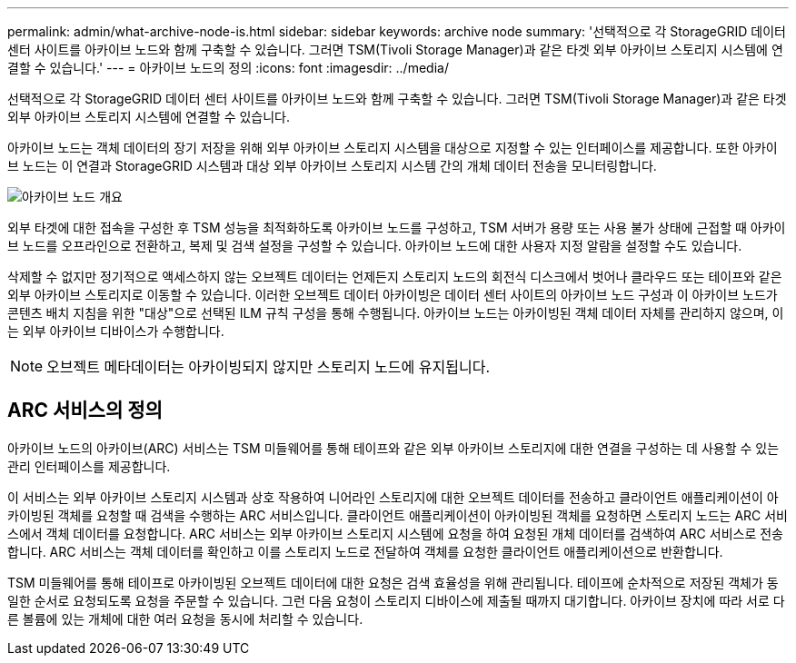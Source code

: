 ---
permalink: admin/what-archive-node-is.html 
sidebar: sidebar 
keywords: archive node 
summary: '선택적으로 각 StorageGRID 데이터 센터 사이트를 아카이브 노드와 함께 구축할 수 있습니다. 그러면 TSM(Tivoli Storage Manager)과 같은 타겟 외부 아카이브 스토리지 시스템에 연결할 수 있습니다.' 
---
= 아카이브 노드의 정의
:icons: font
:imagesdir: ../media/


[role="lead"]
선택적으로 각 StorageGRID 데이터 센터 사이트를 아카이브 노드와 함께 구축할 수 있습니다. 그러면 TSM(Tivoli Storage Manager)과 같은 타겟 외부 아카이브 스토리지 시스템에 연결할 수 있습니다.

아카이브 노드는 객체 데이터의 장기 저장을 위해 외부 아카이브 스토리지 시스템을 대상으로 지정할 수 있는 인터페이스를 제공합니다. 또한 아카이브 노드는 이 연결과 StorageGRID 시스템과 대상 외부 아카이브 스토리지 시스템 간의 개체 데이터 전송을 모니터링합니다.

image::../media/archive_node.gif[아카이브 노드 개요]

외부 타겟에 대한 접속을 구성한 후 TSM 성능을 최적화하도록 아카이브 노드를 구성하고, TSM 서버가 용량 또는 사용 불가 상태에 근접할 때 아카이브 노드를 오프라인으로 전환하고, 복제 및 검색 설정을 구성할 수 있습니다. 아카이브 노드에 대한 사용자 지정 알람을 설정할 수도 있습니다.

삭제할 수 없지만 정기적으로 액세스하지 않는 오브젝트 데이터는 언제든지 스토리지 노드의 회전식 디스크에서 벗어나 클라우드 또는 테이프와 같은 외부 아카이브 스토리지로 이동할 수 있습니다. 이러한 오브젝트 데이터 아카이빙은 데이터 센터 사이트의 아카이브 노드 구성과 이 아카이브 노드가 콘텐츠 배치 지침을 위한 "대상"으로 선택된 ILM 규칙 구성을 통해 수행됩니다. 아카이브 노드는 아카이빙된 객체 데이터 자체를 관리하지 않으며, 이는 외부 아카이브 디바이스가 수행합니다.


NOTE: 오브젝트 메타데이터는 아카이빙되지 않지만 스토리지 노드에 유지됩니다.



== ARC 서비스의 정의

아카이브 노드의 아카이브(ARC) 서비스는 TSM 미들웨어를 통해 테이프와 같은 외부 아카이브 스토리지에 대한 연결을 구성하는 데 사용할 수 있는 관리 인터페이스를 제공합니다.

이 서비스는 외부 아카이브 스토리지 시스템과 상호 작용하여 니어라인 스토리지에 대한 오브젝트 데이터를 전송하고 클라이언트 애플리케이션이 아카이빙된 객체를 요청할 때 검색을 수행하는 ARC 서비스입니다. 클라이언트 애플리케이션이 아카이빙된 객체를 요청하면 스토리지 노드는 ARC 서비스에서 객체 데이터를 요청합니다. ARC 서비스는 외부 아카이브 스토리지 시스템에 요청을 하여 요청된 개체 데이터를 검색하여 ARC 서비스로 전송합니다. ARC 서비스는 객체 데이터를 확인하고 이를 스토리지 노드로 전달하여 객체를 요청한 클라이언트 애플리케이션으로 반환합니다.

TSM 미들웨어를 통해 테이프로 아카이빙된 오브젝트 데이터에 대한 요청은 검색 효율성을 위해 관리됩니다. 테이프에 순차적으로 저장된 객체가 동일한 순서로 요청되도록 요청을 주문할 수 있습니다. 그런 다음 요청이 스토리지 디바이스에 제출될 때까지 대기합니다. 아카이브 장치에 따라 서로 다른 볼륨에 있는 개체에 대한 여러 요청을 동시에 처리할 수 있습니다.
